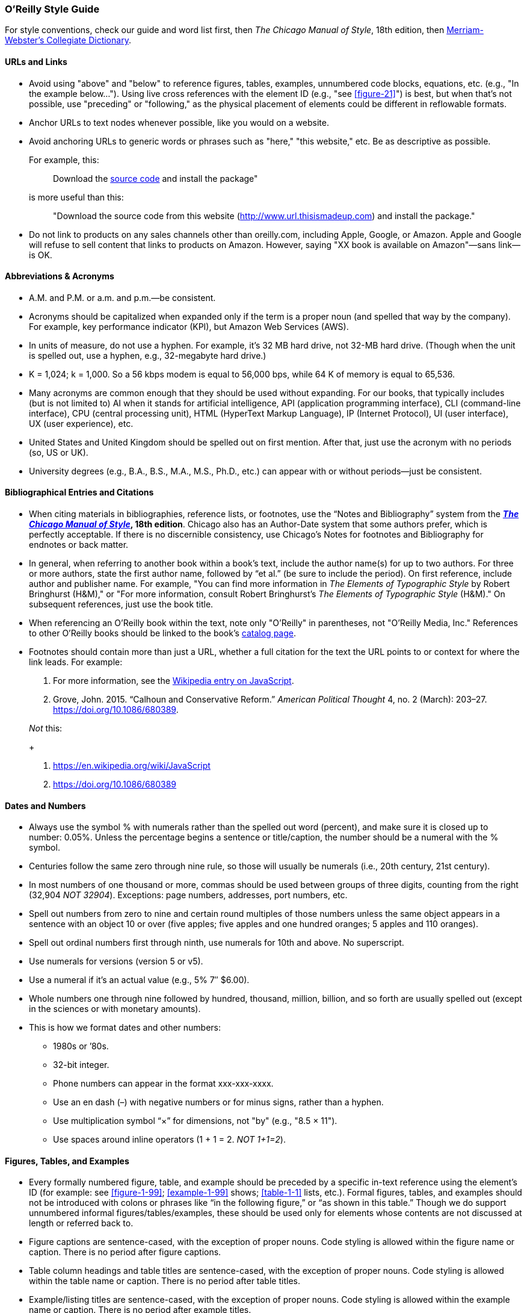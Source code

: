 
=== O'Reilly Style Guide

For style conventions, check our guide and word list first, then _The
Chicago Manual of Style_, 18th edition, then
https://www.merriam-webster.com/[Merriam-Webster’s Collegiate
Dictionary].

==== URLs and Links

* Avoid using "above" and "below" to reference figures, tables,
examples, unnumbered code blocks, equations, etc. (e.g., "In the example
below…"). Using live cross references with the element ID (e.g., "see <<figure-21>>") is best,
but when that’s not possible, use "preceding" or "following," as the
physical placement of elements could be different in reflowable formats.

* Anchor URLs to text nodes whenever possible, like you would on a
website.

* Avoid anchoring URLs to generic words or phrases such as "here," "this
website," etc. Be as descriptive as possible.
+
For example, this:
+
____
Download the 
http://www.url.thisismadeup.com[source code]
and install the package"
____
+
is more useful than this:
+
____
"Download the source code from this website
(http://www.url.thisismadeup.com)
and install the package."
____

* Do not link to products on any sales channels other than oreilly.com,
including Apple, Google, or Amazon. Apple and Google will refuse to sell
content that links to products on Amazon. However, saying "XX book is available on Amazon"—sans link—is OK.

==== Abbreviations & Acronyms

* A.M. and P.M. or a.m. and p.m.—be consistent.
* Acronyms should be capitalized when expanded only if the term is a
proper noun (and spelled that way by the company). For example, key
performance indicator (KPI), but Amazon Web Services (AWS).
* In units of measure, do not use a hyphen. For example, it’s 32 MB hard
drive, not 32-MB hard drive. (Though when the unit is spelled out, use a
hyphen, e.g., 32-megabyte hard drive.)
* K = 1,024; k = 1,000. So a 56 kbps modem is equal to 56,000 bps, while
64 K of memory is equal to 65,536.
* Many acronyms are common enough that they should be used without
expanding. For our books, that typically includes (but is not limited
to) AI when it stands for artificial intelligence, API (application
programming interface), CLI (command-line interface), CPU (central
processing unit), HTML (HyperText Markup Language), IP (Internet
Protocol), UI (user interface), UX (user experience), etc.
* United States and United Kingdom should be spelled out on first
mention. After that, just use the acronym with no periods (so, US or
UK).
* University degrees (e.g., B.A., B.S., M.A., M.S., Ph.D., etc.) can
appear with or without periods—just be consistent.

==== Bibliographical Entries and Citations

* When citing materials in bibliographies, reference lists, or footnotes,
use the “Notes and Bibliography” system from the
*https://www.chicagomanualofstyle.org/tools_citationguide.html[_The
Chicago Manual of Style_], 18th edition*. Chicago also has an
Author-Date system that some authors prefer, which is perfectly
acceptable. If there is no discernible consistency, use Chicago's
Notes for footnotes and Bibliography for endnotes or back matter.

* In general, when referring to another book within a book’s text, include
the author name(s) for up to two authors. For three or more authors,
state the first author name, followed by “et al.” (be sure to include
the period). On first reference, include author and publisher name. For
example, "You can find more information in _The Elements of Typographic
Style_ by Robert Bringhurst (H&M)," or "For more information, consult
Robert Bringhurst’s _The Elements of Typographic Style_ (H&M)." On
subsequent references, just use the book title.

* When referencing an O’Reilly book within the text, note only "O’Reilly"
in parentheses, not "O’Reilly Media, Inc." References to other O’Reilly
books should be linked to the book’s
http://shop.oreilly.com/category/browse-subjects.do[catalog page].

* Footnotes should contain more than just a URL, whether a full citation
for the text the URL points to or context for where the link leads. For
example:
+
. For more information, see the https://en.wikipedia.org/wiki/JavaScript[Wikipedia entry on JavaScript].
. Grove, John. 2015. “Calhoun and Conservative Reform.” _American
Political Thought_ 4, no. 2 (March): 203–27.
https://doi.org/10.1086/680389.

+
_Not_ this:
+
. https://en.wikipedia.org/wiki/JavaScript
. https://doi.org/10.1086/680389


==== Dates and Numbers

* Always use the symbol % with numerals rather than the spelled out word
(percent), and make sure it is closed up to number: 0.05%. Unless the
percentage begins a sentence or title/caption, the number should be a
numeral with the % symbol.
* Centuries follow the same zero through nine rule, so those will
usually be numerals (i.e., 20th century, 21st century).
* In most numbers of one thousand or more, commas should be used between
groups of three digits, counting from the right (32,904 _NOT 32904_).
Exceptions: page numbers, addresses, port numbers, etc.
* Spell out numbers from zero to nine and certain round multiples of
those numbers unless the same object appears in a sentence with an
object 10 or over (five apples; five apples and one hundred oranges; 5
apples and 110 oranges).
* Spell out ordinal numbers first through ninth, use numerals for 10th
and above. No superscript.
* Use numerals for versions (version 5 or v5).
* Use a numeral if it’s an actual value (e.g., 5% 7″ $6.00).
* Whole numbers one through nine followed by hundred, thousand, million,
billion, and so forth are usually spelled out (except in the sciences or
with monetary amounts).
* This is how we format dates and other numbers:
** 1980s or ’80s.
** 32-bit integer.
** Phone numbers can appear in the format xxx-xxx-xxxx.
** Use an en dash (–) with negative numbers or for minus signs, rather
than a hyphen.
** Use multiplication symbol “×” for dimensions, not "by" (e.g., "8.5 ×
11").
** Use spaces around inline operators (1 + 1 = 2. _NOT 1+1=2_).

==== Figures, Tables, and Examples

* Every formally numbered figure, table, and example should be preceded by
a specific in-text reference using the element's ID (for example: see <<figure-1-99>>; <<example-1-99>>
shows; <<table-1-1>> lists, etc.). Formal figures, tables, and examples
should not be introduced with colons or phrases like “in the following
figure,” or “as shown in this table.” Though we do support unnumbered
informal figures/tables/examples, these should be used only for elements
whose contents are not discussed at length or referred back to.

* Figure captions are sentence-cased, with the exception of
proper nouns. Code styling is allowed within the figure name or caption. There is no period after figure captions. 
* Table column headings and table titles are sentence-cased, with the exception of proper nouns. Code styling is allowed within the table name or caption. There is no period after table titles.
* Example/listing titles are sentence-cased, with the exception of proper nouns. Code styling is allowed within the example name or caption. There is no period after example titles.

==== Headings

Headings should not contain inline code font or style formatting such as bold, italic, or code font.

Headings should always immediately precede body text. Do not follow a heading with an admonition or another heading without some form of introductory or descriptive text.

Follow these rules for capitalization in headings:

* A- and B-level headings are initial-capped (or title case)in most of
our design templates. Capitalize the first letter of each word, with the
exception of articles, conjunctions, and program names or technical
words that are always lowercase.
* C- and D-level headings have initial cap on the first word only (also called
sentence-case), with the exception of proper nouns and the first word
that follows a colon (unless that word refers to code and should be
lowercase).
* Sidebar titles are initial-capped, or title case (like A- and B-level headings, mentioned previously).
* Admonition (note/tip/warning) titles are initial-capped, or title case (like A- and B-level headings, mentioned previously). Admonition titles are optional.
* Hyphenated words should both be capped if the second word is a main
word, but only the first should be capped if the second word isn’t too
important (it’s a bit of a judgment call). For example: Big-Endian,
Built-in. See _The Chicago Manual of Style_.
* Prepositions of four letters or fewer are not initial-capped, unless
they function as part of a verb (e.g., “Set Up Your Operating System”).
* Subordinating conjunctions (e.g., as, if, that, because, etc.) are
always initial-capped (even if they are four letters or less).

==== Lists

Typically, we use three types of lists: numbered lists, for ordered
steps or chronological items; variable lists, for terms and
explanations/definitions; and bulleted lists, for series of items. List
items are sentence-capped. List items should be treated as separate
items and should not be strung together with punctuation or
conjunctions. Unless one item in a list forms a complete sentence, the
list's items do not take periods. If one does form a complete sentence,
use periods for all items within that list, even fragments.

_NOT O'Reilly style:_

* _Here is an item, and_
* _here is another item; and_
* _here is the final item._

O'Reilly style:

* Here is an item.
* Here is another item.
* Here is the final item.

Following are examples of each type of list.

===== Bulleted list

The following series of items is an example of a bulleted list:

* Labels
* Buttons
* Text boxes

Frequently, bulleted lists should be converted to variable lists. Any
bulleted list whose entries consist of a short term and its definition
should be converted. For example, the following bulleted list entries:

* Spellchecking: process of correcting spelling
* Pagebreaking—process of breaking pages

should be variable list entries:

_Spellchecking_::
  Process of correcting spelling
_Pagebreaking_::
  Process of breaking pages

===== Numbered list

The following list of step-by-step instructions is an example of a
numbered list:

. Save <<example-2-1>> as the file _hello.cs_.
. Open a command window.
. From the command line, enter `+csc /debug hello.cs+`.
. To run the program, enter `+Hello+`.

===== Variable list

The following list of defined terms is an example of a variable list:

_Setup project_::
  This creates a setup file that automatically installs your files and
  resources.
_Web setup project_::
  This helps deploy a web-based project.

===== Punctuation

* Commas and periods go inside quotation marks.
* Ellipses are always closed (no space around them).
* Em dashes are always closed (no space around them).
* Footnote markers in running text should always appear _after_
punctuation.
* For menu items that end with an ellipsis (e.g., "New Folder…"), do not
include ellipsis in running text.
* Lowercase the first letter after a colon: this is how we do it.
(Exception: headings.)
* No period after list items unless one item forms a complete sentence
(then use periods for all items within that list, even fragments).
* Parentheses are always roman, even when the contents are italic. For
parentheses within parentheses, use square brackets (here’s the first
parenthetical [and here’s the second]).
* Serial comma (this, that, and the other).
* Straight quotes (" " not “ ”) in constant-width text and all code.
Some Unix commands use backticks (`+\'+`), which must be preserved.

==== Typography and Font Conventions

|===
|Type of element |Final result
|Filenames, file extensions (such as .jpeg), and directory paths. |_Body
font italic_

|URLs, URIs, email addresses, domain names |_Body font italic_

a|
Emphasized words (shouting!).

Please use italics rather than bold for emphasis.

|_Body font italic_

|First instance of a technical term |_Body font italic_

|Code blocks |`+Constant width+`

|Registry keys |`+Constant width+`

|Language and script elements: class names, types, namespaces,
attributes, methods, variables, keywords, functions, modules, commands,
properties, parameters, values, objects, events, XML and HTML tags, and
similar elements. Some examples include: `+System.Web.UI+`, a `+while+`
loop, the `+Socket+` class, the `+grep+` command, and the `+Obsolete+`
attribute. |`+Constant width+`

|SQL commands (`+SELECT+`, `+INSERT+`, `+ALTER+` `+TABLE+`, `+CREATE+`
`+INDEX+`, etc.) |`+CONSTANT+` `+WIDTH+` `+CAPS+`

|Replaceable items (placeholder items in syntax); “username” in the
following example is a placeholder: `+login:+` _`+username+`_
|_`+Constant width italic+`_

|Commands or text to be typed by the user |*`+Constant width bold+`*

|Line annotations |_Body font italic_ (but smaller)

|Placeholders in paths, directories, URLs, or other text that would be
italic anyway
|_http://www.%3Cyourname%3E.com/[_http://www.<yourname>.com_]_

|Keyboard accelerators (Ctrl, Shift, etc.), menu titles, menu options,
menu buttons |Body text

|*Packages and libraries (e.g., NumPy, scikit-learn, TensorFlow, rJava,
etc.) are roman and cased according to convention.* |Body text
|===

==== Miscellaneous

* To avoid unintentional bias, when writing about groups of people, check
the group’s advocacy organization for guidance on appropriate language.
O’Reilly aims to avoid the following problematic language and recommends
using resources such as the https://consciousstyleguide.com/[Conscious
Style Guide], the
https://itconnect.uw.edu/work/inclusive-language-guide[University of
Washington’s “IT Inclusive Language Guide”], and the
https://ncdj.org/style-guide[Disability Language Style Guide] for
alternatives.
* Avoid language that is unnecessarily gendered (e.g., middleman, man
hours), violent (e.g., hit, kill), and otherwise exclusionary,
incendiary, or imprecise (e.g., crazy, dummy, master/slave, tribe).
Avoid associating positive or negative characteristics with colors that
are also associated, problematically, with people (blackbox, black hat,
white list, etc.). Always follow a person’s preference and note
exceptions, if necessary (e.g., quoting research that is decades old or
technology that has fallen behind the times).
* Avoid obscenities and slurs, and obscure if included (grawlix, a
two-em dash, etc.)
* Avoid using the possessive case for singular nouns ending in “s,” if
possible. So, it’s “the Windows Start menu,” not “Windows’s Start menu.”
* Avoid wholesale changes to the author’s voice—for example, changing
the first-person plural (the royal “we”) to the first-person singular or
the second person. However, do try to maintain a consistency within
sentences or paragraphs, where appropriate.
* Close up words with the following prefixes (unless part of a proper
noun) “micro,” “meta,” “multi,” “pseudo,” “re,” “non,” “sub,” and "co"
(e.g., “multiusers,” “pseudoattribute,” “nonprogrammer,” “subprocess,”
"coauthor"). Exceptions are noted in the word list (e.g., "re-create,"
"re-identification").
* Common foreign terms (such as “en masse”) are roman.
* Companies are always singular. So, for example, “Apple emphasizes the
value of aesthetics in its product line. Consequently, it dominates the
digital-music market” is correct. “Apple emphasize the value of
aesthetics in their product line. They dominate the digital-music
market” is _not_. (Also applies to generic terms “organization,” “team,”
“group,” etc.)
* Do not stack admonitions, sidebars, or headings.
* Do not use a hyphen between an adverb and the word it modifies. So,
“incredibly wide table” rather than “incredibly-wide table.”
* Introduce unnumbered code blocks with colons.
* Use “between” for two items, “among” for three or more. Use “each
other” for two, “one another” for three or more.
* Use the American spellings of words when they differ.
* We advise using a conversational, user-friendly tone that assumes the
reader is intelligent but doesn’t have this particular knowledge
yet—like an experienced colleague onboarding a new hire. First-person
pronouns, contractions, and active verbs are all encouraged.
(Copyeditors: please check with your production editor if you wish to
suggest global changes to tone.)
* When referring to software elements or labels, always capitalize words
that are capitalized on screen. Put quotes around any multiword element
names that are lowercase or mixed case on screen and would thus be hard
to distinguish from the rest of the text (e.g., Click “Don’t select
object until rendered” only if necessary.)